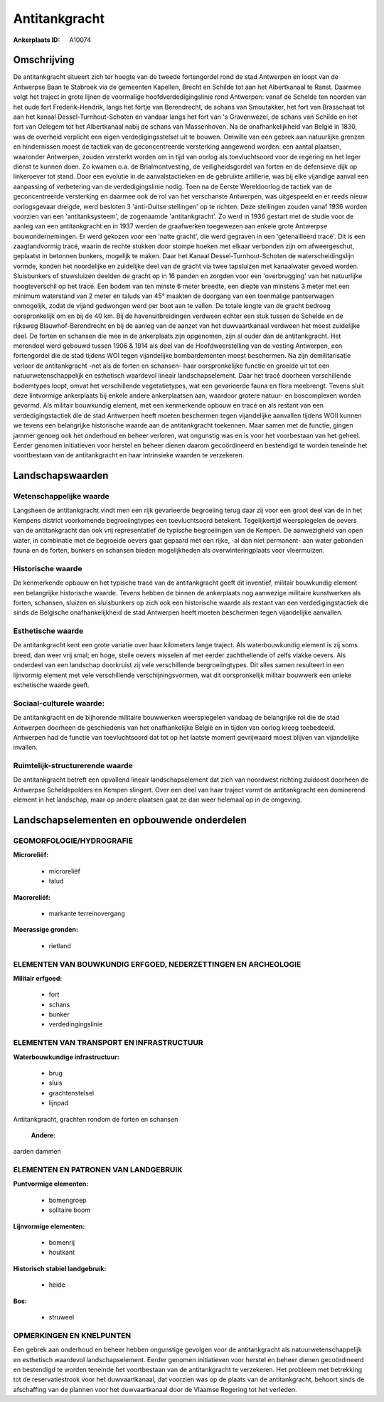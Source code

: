 Antitankgracht
==============

:Ankerplaats ID: A10074




Omschrijving
------------

De antitankgracht situeert zich ter hoogte van de tweede fortengordel
rond de stad Antwerpen en loopt van de Antwerpse Baan te Stabroek via de
gemeenten Kapellen, Brecht en Schilde tot aan het Albertkanaal te Ranst.
Daarmee volgt het traject in grote lijnen de voormalige
hoofdverdedigingslinie rond Antwerpen: vanaf de Schelde ten noorden van
het oude fort Frederik-Hendrik, langs het fortje van Berendrecht, de
schans van Smoutakker, het fort van Brasschaat tot aan het kanaal
Dessel-Turnhout-Schoten en vandaar langs het fort van 's Gravenwezel, de
schans van Schilde en het fort van Oelegem tot het Albertkanaal nabij de
schans van Massenhoven. Na de onafhankelijkheid van België in 1830, was
de overheid verplicht een eigen verdedigingsstelsel uit te bouwen.
Omwille van een gebrek aan natuurlijke grenzen en hindernissen moest de
tactiek van de geconcentreerde versterking aangewend worden: een aantal
plaatsen, waaronder Antwerpen, zouden versterkt worden om in tijd van
oorlog als toevluchtsoord voor de regering en het leger dienst te kunnen
doen. Zo kwamen o.a. de Brialmontvesting, de veiligheidsgordel van
forten en de defensieve dijk op linkeroever tot stand. Door een evolutie
in de aanvalstactieken en de gebruikte artillerie, was bij elke
vijandige aanval een aanpassing of verbetering van de verdedigingslinie
nodig. Toen na de Eerste Wereldoorlog de tactiek van de geconcentreerde
versterking en daarmee ook de rol van het verschanste Antwerpen, was
uitgespeeld en er reeds nieuw oorlogsgevaar dreigde, werd besloten 3
'anti-Duitse stellingen' op te richten. Deze stellingen zouden vanaf
1936 worden voorzien van een 'antitanksysteem', de zogenaamde
'antitankgracht'. Zo werd in 1936 gestart met de studie voor de aanleg
van een antitankgracht en in 1937 werden de graafwerken toegewezen aan
enkele grote Antwerpse bouwondernemingen. Er werd gekozen voor een
'natte gracht', die werd gegraven in een 'getenailleerd tracé'. Dit is
een zaagtandvormig tracé, waarin de rechte stukken door stompe hoeken
met elkaar verbonden zijn om afweergeschut, geplaatst in betonnen
bunkers, mogelijk te maken. Daar het Kanaal Dessel-Turnhout-Schoten de
waterscheidingslijn vormde, konden het noordelijke en zuidelijke deel
van de gracht via twee tapsluizen met kanaalwater gevoed worden.
Sluisbunkers of stuwsluizen deelden de gracht op in 16 panden en zorgden
voor een 'overbrugging' van het natuurlijke hoogteverschil op het tracé.
Een bodem van ten minste 6 meter breedte, een diepte van minstens 3
meter met een minimum waterstand van 2 meter en taluds van 45° maakten
de doorgang van een toenmalige pantserwagen onmogelijk, zodat de vijand
gedwongen werd per boot aan te vallen. De totale lengte van de gracht
bedroeg oorspronkelijk om en bij de 40 km. Bij de havenuitbreidingen
verdween echter een stuk tussen de Schelde en de rijksweg
Blauwhof-Berendrecht en bij de aanleg van de aanzet van het
duwvaartkanaal verdween het meest zuidelijke deel. De forten en schansen
die mee in de ankerplaats zijn opgenomen, zijn al ouder dan de
antitankgracht. Het merendeel werd gebouwd tussen 1906 & 1914 als deel
van de Hoofdweerstelling van de vesting Antwerpen, een fortengordel die
de stad tijdens WOI tegen vijandelijke bombardementen moest beschermen.
Na zijn demilitarisatie verloor de antitankgracht -net als de forten en
schansen- haar oorspronkelijke functie en groeide uit tot een
natuurwetenschappelijk en esthetisch waardevol lineair
landschapselement. Daar het tracé doorheen verschillende bodemtypes
loopt, omvat het verschillende vegetatietypes, wat een gevarieerde fauna
en flora meebrengt. Tevens sluit deze lintvormige ankerplaats bij enkele
andere ankerplaatsen aan, waardoor grotere natuur- en boscomplexen
worden gevormd. Als militair bouwkundig element, met een kenmerkende
opbouw en tracé en als restant van een verdedigingstactiek die de stad
Antwerpen heeft moeten beschermen tegen vijandelijke aanvallen tijdens
WOII kunnen we tevens een belangrijke historische waarde aan de
antitankgracht toekennen. Maar samen met de functie, gingen jammer
genoeg ook het onderhoud en beheer verloren, wat ongunstig was en is
voor het voorbestaan van het geheel. Eerder genomen initiatieven voor
herstel en beheer dienen daarom gecoördineerd en bestendigd te worden
teneinde het voortbestaan van de antitankgracht en haar intrinsieke
waarden te verzekeren.



Landschapswaarden
-----------------


Wetenschappelijke waarde
~~~~~~~~~~~~~~~~~~~~~~~~

Langsheen de antitankgracht vindt men een rijk gevarieerde begroeiing
terug daar zij voor een groot deel van de in het Kempens district
voorkomende begroeiingtypes een toevluchtsoord betekent. Tegelijkertijd
weerspiegelen de oevers van de antitankgracht dan ook vrij
representatief de typische begroeiingen van de Kempen. De aanwezigheid
van open water, in combinatie met de begroeide oevers gaat gepaard met
een rijke, -al dan niet permanent- aan water gebonden fauna en de
forten, bunkers en schansen bieden mogelijkheden als overwinteringplaats
voor vleermuizen.

Historische waarde
~~~~~~~~~~~~~~~~~~


De kenmerkende opbouw en het typische tracé van de antitankgracht
geeft dit inventief, militair bouwkundig element een belangrijke
historische waarde. Tevens hebben de binnen de ankerplaats nog aanwezige
militaire kunstwerken als forten, schansen, sluizen en sluisbunkers op
zich ook een historische waarde als restant van een verdedigingstactiek
die sinds de Belgische onafhankelijkheid de stad Antwerpen heeft moeten
beschermen tegen vijandelijke aanvallen.

Esthetische waarde
~~~~~~~~~~~~~~~~~~

De antitankgracht kent een grote variatie over
haar kilometers lange traject. Als waterbouwkundig element is zij soms
breed, dan weer vrij smal; en hoge, steile oevers wisselen af met eerder
zachthellende of zelfs vlakke oevers. Als onderdeel van een landschap
doorkruist zij vele verschillende bergroeiingtypes. Dit alles samen
resulteert in een lijnvormig element met vele verschillende
verschijningsvormen, wat dit oorspronkelijk militair bouwwerk een unieke
esthetische waarde geeft.


Sociaal-culturele waarde:
~~~~~~~~~~~~~~~~~~~~~~~~


De antitankgracht en de bijhorende
militaire bouwwerken weerspiegelen vandaag de belangrijke rol die de
stad Antwerpen doorheen de geschiedenis van het onafhankelijke België en
in tijden van oorlog kreeg toebedeeld. Antwerpen had de functie van
toevluchtsoord dat tot op het laatste moment gevrijwaard moest blijven
van vijandelijke invallen.

Ruimtelijk-structurerende waarde
~~~~~~~~~~~~~~~~~~~~~~~~~~~~~~~~

De antitankgracht betreft een opvallend lineair landschapselement dat
zich van noordwest richting zuidoost doorheen de Antwerpse
Scheldepolders en Kempen slingert. Over een deel van haar traject vormt
de antitankgracht een dominerend element in het landschap, maar op
andere plaatsen gaat ze dan weer helemaal op in de omgeving.



Landschapselementen en opbouwende onderdelen
--------------------------------------------



GEOMORFOLOGIE/HYDROGRAFIE
~~~~~~~~~~~~~~~~~~~~~~~~

**Microreliëf:**

 * microreliëf
 * talud


**Macroreliëf:**

 * markante terreinovergang

**Moerassige gronden:**

 * rietland



ELEMENTEN VAN BOUWKUNDIG ERFGOED, NEDERZETTINGEN EN ARCHEOLOGIE
~~~~~~~~~~~~~~~~~~~~~~~~~~~~~~~~~~~~~~~~~~~~~~~~~~~~~~~~~~~~~~~

**Militair erfgoed:**

 * fort
 * schans
 * bunker
 * verdedingingslinie



ELEMENTEN VAN TRANSPORT EN INFRASTRUCTUUR
~~~~~~~~~~~~~~~~~~~~~~~~~~~~~~~~~~~~~~~~~

**Waterbouwkundige infrastructuur:**

 * brug
 * sluis
 * grachtenstelsel
 * lijnpad


Antitankgracht, grachten rondom de forten en schansen

 **Andere:**
aarden dammen

ELEMENTEN EN PATRONEN VAN LANDGEBRUIK
~~~~~~~~~~~~~~~~~~~~~~~~~~~~~~~~~~~~~

**Puntvormige elementen:**

 * bomengroep
 * solitaire boom


**Lijnvormige elementen:**

 * bomenrij
 * houtkant

**Historisch stabiel landgebruik:**

 * heide


**Bos:**

 * struweel



OPMERKINGEN EN KNELPUNTEN
~~~~~~~~~~~~~~~~~~~~~~~~

Een gebrek aan onderhoud en beheer hebben ongunstige gevolgen voor de
antitankgracht als natuurwetenschappelijk en esthetisch waardevol
landschapselement. Eerder genomen initiatieven voor herstel en beheer
dienen gecoördineerd en bestendigd te worden teneinde het voortbestaan
van de antitankgracht te verzekeren. Het probleem met betrekking tot de
reservatiestrook voor het duwvaartkanaal, dat voorzien was op de plaats
van de antitankgracht, behoort sinds de afschaffing van de plannen voor
het duwvaartkanaal door de Vlaamse Regering tot het verleden.
